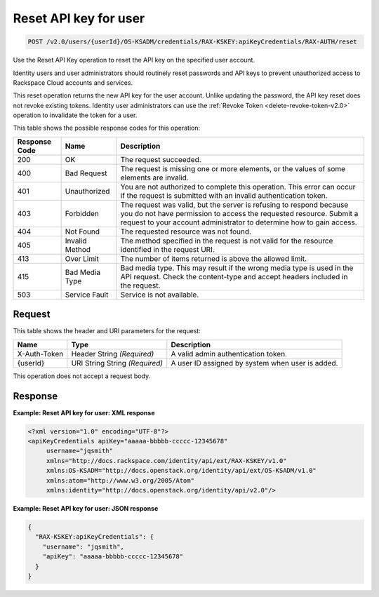.. _post-reset-api-key-for-user-v2.0:

Reset API key for user
~~~~~~~~~~~~~~~~~~~~~~

.. code::

    POST /v2.0/users/{userId}/OS-KSADM/credentials/RAX-KSKEY:apiKeyCredentials/RAX-AUTH/reset

Use the Reset API Key operation to reset the API key on the specified user
account.

Identity users and user administrators should routinely reset passwords and API
keys  to prevent unauthorized access to Rackspace Cloud accounts and services.

This reset operation returns the new API key for the user account. Unlike
updating the password,  the API key reset does not revoke existing tokens.
Identity user administrators can  use the :ref:`Revoke Token
<delete-revoke-token-v2.0>` operation to invalidate the token for a user.


This table shows the possible response codes for this operation:

+--------------------------+-------------------------+-------------------------+
|Response Code             |Name                     |Description              |
+==========================+=========================+=========================+
|200                       |OK                       |The request succeeded.   |
+--------------------------+-------------------------+-------------------------+
|400                       |Bad Request              |The request is missing   |
|                          |                         |one or more elements, or |
|                          |                         |the values of some       |
|                          |                         |elements are invalid.    |
+--------------------------+-------------------------+-------------------------+
|401                       |Unauthorized             |You are not authorized   |
|                          |                         |to complete this         |
|                          |                         |operation. This error    |
|                          |                         |can occur if the request |
|                          |                         |is submitted with an     |
|                          |                         |invalid authentication   |
|                          |                         |token.                   |
+--------------------------+-------------------------+-------------------------+
|403                       |Forbidden                |The request was valid,   |
|                          |                         |but the server is        |
|                          |                         |refusing to respond      |
|                          |                         |because you do not have  |
|                          |                         |permission to access the |
|                          |                         |requested resource.      |
|                          |                         |Submit a request to your |
|                          |                         |account administrator to |
|                          |                         |determine how to gain    |
|                          |                         |access.                  |
+--------------------------+-------------------------+-------------------------+
|404                       |Not Found                |The requested resource   |
|                          |                         |was not found.           |
+--------------------------+-------------------------+-------------------------+
|405                       |Invalid Method           |The method specified in  |
|                          |                         |the request is not valid |
|                          |                         |for the resource         |
|                          |                         |identified in the        |
|                          |                         |request URI.             |
+--------------------------+-------------------------+-------------------------+
|413                       |Over Limit               |The number of items      |
|                          |                         |returned is above the    |
|                          |                         |allowed limit.           |
+--------------------------+-------------------------+-------------------------+
|415                       |Bad Media Type           |Bad media type. This may |
|                          |                         |result if the wrong      |
|                          |                         |media type is used in    |
|                          |                         |the API request. Check   |
|                          |                         |the content-type and     |
|                          |                         |accept headers included  |
|                          |                         |in the request.          |
+--------------------------+-------------------------+-------------------------+
|503                       |Service Fault            |Service is not available.|
+--------------------------+-------------------------+-------------------------+


Request
-------

This table shows the header and URI parameters for the request:

+--------------------------+-------------------------+-------------------------+
|Name                      |Type                     |Description              |
+==========================+=========================+=========================+
|X-Auth-Token              |Header                   |A valid admin            |
|                          |String *(Required)*      |authentication token.    |
+--------------------------+-------------------------+-------------------------+
|{userId}                  |URI String               |A user ID assigned by    |
|                          |String *(Required)*      |system when user is      |
|                          |                         |added.                   |
+--------------------------+-------------------------+-------------------------+

This operation does not accept a request body.

Response
--------

**Example: Reset API key for user: XML response**


.. code::

   <?xml version="1.0" encoding="UTF-8"?>
   <apiKeyCredentials apiKey="aaaaa-bbbbb-ccccc-12345678"
        username="jqsmith"
        xmlns="http://docs.rackspace.com/identity/api/ext/RAX-KSKEY/v1.0"
        xmlns:OS-KSADM="http://docs.openstack.org/identity/api/ext/OS-KSADM/v1.0"
        xmlns:atom="http://www.w3.org/2005/Atom"
        xmlns:identity="http://docs.openstack.org/identity/api/v2.0"/>

**Example: Reset API key for user: JSON response**


.. code::

   {
     "RAX-KSKEY:apiKeyCredentials": {
       "username": "jqsmith",
       "apiKey": "aaaaa-bbbbb-ccccc-12345678"
     }
   }
